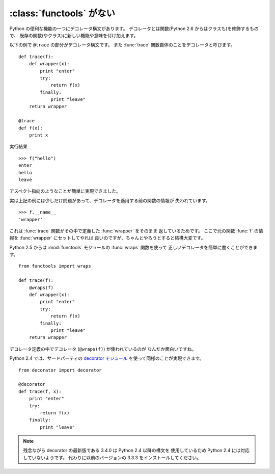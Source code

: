 .. _functools:

:class:`functools` がない
==============================

Python の便利な機能の一つにデコレータ構文があります。
デコレータとは関数(Python 2.6 からはクラスも)を修飾するもので、
既存の関数(やクラス)に新しい機能や意味を付け加えます。

以下の例で ``@trace`` の部分がデコレータ構文です。
また :func:`trace` 関数自体のことをデコレータと呼びます。

::

  def trace(f):
      def wrapper(x):
          print "enter"
          try:
              return f(x)
          finally:
              print "leave"
      return wrapper

  @trace
  def f(x):
      print x

実行結果

::

  >>> f("hello")
  enter
  hello
  leave

アスペクト指向のようなことが簡単に実現できました。

実は上記の例には少しだけ問題があって、デコレータを適用する前の関数の情報が
失われています。

::

  >>> f.__name__
  'wrapper'

これは :func:`trace` 関数がその中で定義した :func:`wrapper` をそのまま
返しているためです。
ここで元の関数 :func:`f` の情報を :func:`wrapper` にセットしてやれば
良いのですが、ちゃんとやろうとすると結構大変です。

Python 2.5 からは :mod:`functools` モジュールの :func:`wraps` 関数を使って
正しいデコレータを簡単に書くことができます。

::

  from functools import wraps

  def trace(f):
      @wraps(f)
      def wrapper(x):
          print "enter"
          try:
              return f(x)
          finally:
              print "leave"
      return wrapper

デコレータ定義の中でデコレータ (``@wraps(f)``) が使われているのが
なんだか面白いですね。

Python 2.4 では、サードパーティの `decorator モジュール
<http://pypi.python.org/pypi/decorator/>`_ を使って同様のことが実現できます。

::

  from decorator import decorator

  @decorator
  def trace(f, x):
      print "enter"
      try:
          return f(x)
      finally:
          print "leave"

.. note::

   残念ながら decorator の最新版である 3.4.0 は Python 2.4 以降の構文を
   使用しているため Python 2.4 には対応していないようです。
   代わりに以前のバージョンの 3.3.3 をインストールしてください。
